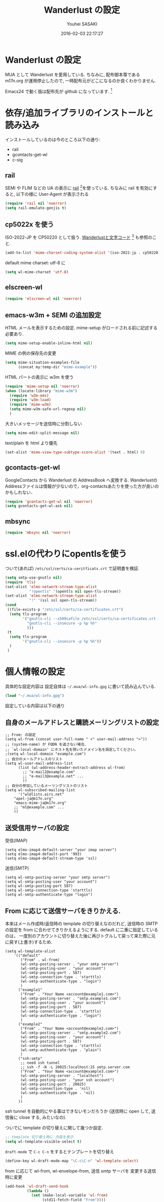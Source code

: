 # -*- mode: org; coding: utf-8-unix; indent-tabs-mode: nil -*-
#+TITLE: Wanderlust の設定
#+AUTHOR: Youhei SASAKI
#+EMAIL: uwabami@gfd-dennou.org
#+DATE: 2016-02-03 22:17:27
#+LANG: ja
#+LAYOUT: page
#+CATEGORIES: cc-env emacs
#+PERMALINK: cc-env/emacs/config/wl_config.html
* Wanderlust の設定
  MUA として Wanderlust を愛用している.
  ちなみに, 配布御本尊である m17n.org が運用停止したので,
  一時配布元がどこになるのか良くわかりません.

  Emacs24 で動く版は配布先が github になっています. [fn:1]
* 依存/追加ライブラリのインストールと読み込み
  インストールしているのは今のところ以下の通り:
  - rail
  - gcontacts-get-wl
  - c-sig
** rail
   SEMI や FLIM などの UA の表示に [[http://uwabami.github.com/rail/][rail]] [fn:2]を使っている.
   ちなみに rail を有効にすると, 以下の様に User-Agent が表示される
   #+ATTR_HTML: with="50%"
   [[file:https:/raw.github.com/uwabami/rail/gh-pages/images/wanderlust_with_or_without_rail.png]]
   #+BEGIN_SRC emacs-lisp
     (require 'rail nil 'noerror)
     (setq rail-emulate-genjis t)
   #+END_SRC
** cp5022x を使う
   ISO-2022-JP を CP50220 として扱う.
   [[http://d.hatena.ne.jp/kiwanami/20091103/1257243524][Wanderlustと文字コード]] [fn:3] も参照のこと.
   #+BEGIN_SRC emacs-lisp
     (add-to-list 'mime-charset-coding-system-alist '(iso-2022-jp . cp50220))
   #+END_SRC
   default mime charset: utf-8 に
   #+BEGIN_SRC emacs-lisp
     (setq wl-mime-charset 'utf-8)
   #+END_SRC
** elscreen-wl
   #+BEGIN_SRC emacs-lisp
   (require 'elscreen-wl nil 'noerror)
   #+END_SRC
** emacs-w3m + SEMI の追加設定
   HTML メールを表示するための設定.
   mime-setup がロードされる前に記述する必要あり.
   #+BEGIN_SRC emacs-lisp
     (setq mime-setup-enable-inline-html nil)
   #+END_SRC
   MIME の例の保存先の変更
   #+BEGIN_SRC emacs-lisp
      (setq mime-situation-examples-file
            (concat my:temp-dir "mime-example"))
   #+END_SRC
   HTML パートの表示に w3m を使う
   #+BEGIN_SRC emacs-lisp
     (require 'mime-setup nil 'noerror)
     (when (locate-library "mime-w3m")
       (require 'w3m-ems)
       (require 'w3m-load)
       (require 'mime-w3m)
       (setq mime-w3m-safe-url-regexp nil)
       )
   #+END_SRC
   大きいメッセージを送信時に分割しない
   #+BEGIN_SRC emacs-lisp
     (setq mime-edit-split-message nil)
   #+END_SRC
   text/plain を html より優先
   #+BEGIN_SRC emacs-lisp
     (set-alist 'mime-view-type-subtype-score-alist '(text . html) 0)
   #+END_SRC
** gcontacts-get-wl
   GoogleContacts から Wanderlust の AddressBook へ変換する.
   WanderlustのAddressファイルは情報が少ないので，org-contactsあたりを使った方が良いのかもしれない．
   #+BEGIN_SRC emacs-lisp
     (require 'gcontacts-get-wl nil 'noerror)
     (setq gcontacts-get-wl-ask nil)
   #+END_SRC
** mbsync
   #+BEGIN_SRC emacs-lisp
   (require 'mbsync nil 'noerror)
   #+END_SRC
* ssl.elの代わりにopentlsを使う
  ついで(あれば) =/etc/ssl/certs/ca-ceritficats.crt= で証明書を検証.
  #+BEGIN_SRC emacs-lisp
    (setq smtp-use-gnutls nil)
    (require 'tls)
    (set-alist 'elmo-network-stream-type-alist
               "!opentls" '(opentls nil open-tls-stream))
    (set-alist 'elmo-network-stream-type-alist
               "!" '(ssl ssl open-tls-stream))
    (cond
     ((file-exists-p "/etc/ssl/certs/ca-certificates.crt")
      (setq tls-program
            '("gnutls-cli --x509cafile /etc/ssl/certs/ca-certificates.crt -p %p %h"
              "gnutls-cli --insecure -p %p %h"
              )))
     (t
      (setq tls-program
            '("gnutls-cli --insecure -p %p %h"))
      )
     )
  #+END_SRC
* 個人情報の設定
  具体的な設定内容は
  設定自体は =~/.mua/wl-info.gpg= に書いて読み込んでいる.
   #+BEGIN_SRC emacs-lisp
     (load "~/.mua/wl-info.gpg")
   #+END_SRC
  設定している内容は以下の通り
** 自身のメールアドレスと購読メーリングリストの設定
  #+BEGIN_EXAMPLE
    ;; From: の設定
    (setq wl-from (concat user-full-name " <" user-mail-address ">"))
    ;; (system-name) が FQDN を返さない場合、
    ;; `wl-local-domain' にホスト名を除いたドメイン名を設定してください。
    ;(setq wl-local-domain "example.com")
    ;; 自分のメールアドレスのリスト
    (setq wl-user-mail-address-list
          (list (wl-address-header-extract-address wl-from)
            ;; "e-mail2@example.com"
            ;; "e-mail3@example.net" ...
            ))
    ;; 自分の参加しているメーリングリストのリスト
    (setq wl-subscribed-mailing-list
          '("wl@lists.airs.net"
        "apel-ja@m17n.org"
        "emacs-mime-ja@m17n.org"
        ;; "ml@example.com" ...
        ))
  #+END_EXAMPLE
** 送受信用サーバの設定
   受信(IMAP)
   #+BEGIN_EXAMPLE
     (setq elmo-imap4-default-server "your imap server")
     (setq elmo-imap4-default-port '993)
     (setq elmo-imap4-default-stream-type 'ssl)
   #+END_EXAMPLE
   送信(SMTP)
   #+BEGIN_EXAMPLE
     (setq wl-smtp-posting-server "your smtp server")
     (setq wl-smtp-posting-user "your account")
     (setq wl-smtp-posting-port 587)
     (setq wl-smtp-connection-type 'starttls)
     (setq wl-smtp-authenticate-type "login")
   #+END_EXAMPLE
** From に応じて送信サーバをきりかえる.
   本来はメール作成時/返信時の template の切り替えなのだれど,
   送信時の SMTP の設定を from に合わせてきりかえるようにする.
   default に二重に指定しているのは，
   一度別のアカウントに切り替えた後に再びトグルして戻って来た際に元に戻す(上書き)するため.
   #+BEGIN_EXAMPLE
     (setq wl-template-alist
         '(("default"
            ("From" . wl-from)
            (wl-smtp-posting-server . "your smtp server")
            (wl-smtp-posting-user . "your account")
            (wl-smtp-posting-port . 587)
            (wl-smtp-connection-type . 'starttls)
            (wl-smtp-authenticate-type . "login")
            )
           ("example1"
            ("From" . "Your Name <account@example1.com>")
            (wl-smtp-posting-server . "smtp.example1.com")
            (wl-smtp-posting-user . "your account")
            (wl-smtp-posting-port . 587)
            (wl-smtp-connection-type . 'starttls)
            (wl-smtp-authenticate-type . "login")
            )
           ("example2"
            ("From" . "Your Name <account@example2.com>")
            (wl-smtp-posting-server . "smtp.example2.com")
            (wl-smtp-posting-user . "your account")
            (wl-smtp-posting-port . 587)
            (wl-smtp-connection-type . 'starttls)
            (wl-smtp-authenticate-type . "plain")
            )
           ("ssh:smtp"
            ;; need ssh tunnel
            ;; ssh -f -N -L 20025:localhost:25 smtp.server.com
            ("From" . "Your Name <account@example3.com>")
            (wl-smtp-posting-server . "localhost")
            (wl-smtp-posting-user . "your ssh account")
            (wl-smtp-posting-port . 20025)
            (wl-smtp-connection-type . 'nil)
            (wl-smtp-authenticate-type . 'nil)
            )
           ))
   #+END_EXAMPLE
   ssh tunnel を自動的にやる事はできないモンだろうか
   (送信時に open して, 送信後に close する, みたいなの).

   ついでに template の切り替えに関して幾つか設定.
    #+BEGIN_SRC emacs-lisp
     ;; template 切り替え時に 内容を表示
     (setq wl-template-visible-select t)
    #+END_SRC
    =draft-mode= で =C-c C-n= をするとテンプレートを切り替え
    #+BEGIN_SRC emacs-lisp
     (define-key wl-draft-mode-map "\C-c\C-n" 'wl-template-select)
    #+END_SRC
    from に応じて wl-from, wl-envelope-from, 送信 smtp サーバを
    変更する送信時に変更
   #+BEGIN_SRC emacs-lisp
     (add-hook 'wl-draft-send-hook
               (lambda ()
                 (set (make-local-variable 'wl-from)
                      (std11-fetch-field "From"))))
     ;; 送信時に自動的に wl-draft-config-alist を適用しない
     (remove-hook 'wl-draft-send-hook 'wl-draft-config-exec)
   #+END_SRC
* 基本設定
** imap 関連
   デフォルトの認証設定
   フォルダ名は UTF-7 でエンコードされているので,
   表示する際にこれをデコードする
   #+BEGIN_SRC emacs-lisp
      (setq elmo-imap4-use-modified-utf7 t)
   #+END_SRC
** フォルダの位置の default からの変更
   =~/Maildir/= もしくは =~/.mua/= 以下に集約している
   local の Mail folder の位置
   #+BEGIN_SRC emacs-lisp
     (setq elmo-maildir-folder-path "~/Maildir/.elmo"
           elmo-localdir-folder-path "~/Maildir/.elmo/local")
   #+END_SRC
   local フォルダの設定:
   =.lost+found= は =elmo-maildir-folder-path= からの相対パスになっていることに注意
   #+BEGIN_SRC emacs-lisp
     (setq elmo-lost+found-folder ".lost+found")
     (setq wl-queue-folder "+queue")
   #+END_SRC
   folders の位置の変更
   =~/.mua/wl-folders.gpg= に変更
   #+BEGIN_SRC emacs-lisp
     (setq wl-folders-file "~/.mua/wl-folders.gpg")
   #+END_SRC
   Drafts, Trash の置き場所
   #+BEGIN_SRC emacs-lisp
     (setq wl-draft-folder "+Drafts")
     (setq wl-trash-folder "+Trash")
     (setq elmo-lost+found-folder "+lost+found")
     (setq wl-temporary-file-directory "~/Downloads/")
   #+END_SRC
   アドレス帳 -> gcontacts-get-wlを使う
   #+BEGIN_SRC emacs-lisp
     (setq wl-use-petname t)
     (setq wl-address-file   "~/.mua/Address.wl")
     ;; (when (locate-library "eweouz")
     ;;   (progn
     ;;     (require 'eweouz)
     ;;     (add-hook 'wl-hook 'eweouz-insinuate-wl)))
   #+END_SRC
   LDAP サーバからアドレスを引くことも可能.
   以前は GCALDaemon を使って local に ldap サーバを上げていたのだけれども,
   Google Contacts の API が変わったらしく
   GCALDaemon で LDAP サーバは使えなくなったのでコメントアウト.
   #+BEGIN_SRC emacs-lisp
     ;; ;; ldap からアドレスを引く設定
     ;; (setq wl-use-ldap t)
     ;; (setq wl-ldap-server "localhost")
     ;; (setq wl-ldap-port "636")
     ;; (setq wl-ldap-base "dc=math,dc=kyoto-u,dc=ac,dc=jp")
   #+END_SRC
   パスワードの保存先
   #+BEGIN_SRC emacs-lisp
    (setq elmo-passwd-alist-file-name "~/.mua/wl-passwd.gpg")
   #+END_SRC
** フォルダ編集時に backup を作成しない.
   #+BEGIN_SRC emacs-lisp
   (setq wl-fldmgr-make-backup nil)
   #+END_SRC
** FCC, BCC の設定
   #+BEGIN_SRC emacs-lisp
     (setq wl-fcc "%Sent")
   #+END_SRC
   fcc を既読にする場合は以下．=wl-fcc= が nil の場合には意味は無い
   #+BEGIN_SRC emacs-lisp
      (setq wl-fcc-force-as-read t)
   #+END_SRC
   bcc は常に自身に.
    #+BEGIN_SRC emacs-lisp
      (setq wl-bcc (concat user-mail-address))
    #+END_SRC
** 起動時に =%INBOX= のみをチェック
   #+BEGIN_SRC emacs-lisp
      (setq wl-auto-check-folder-name "*%INBOX,%kusm.INBOX,%docomo.INBOX,%[Gmail].INBOX,%kuins.INBOX")
   #+END_SRC
** フォルダ選択時の初期設定
   imap の namespace を毎度入力するのが面倒なので，これを追加しておく.
   #+BEGIN_SRC emacs-lisp
     (setq wl-default-spec "%")
   #+END_SRC
** confirm 関連の設定
   スキャン時の問い合わせの無効化.
   ちなみ
   confirm を nil にしても 問い合わせが無いだけで
   threshold は効くので, 明示的に nil に.
   #+BEGIN_SRC emacs-lisp
     (setq elmo-folder-update-confirm nil)
     (setq elmo-folder-update-threshold nil)
     (setq elmo-message-fetch-confirm nil)
     (setq elmo-message-fetch-threshold nil)
     (setq wl-prefetch-confirm nil)
     (setq wl-prefetch-threshold nil)
   #+END_SRC
   終了時に確認しない
   #+BEGIN_SRC emacs-lisp
      (setq wl-interactive-exit nil)
   #+END_SRC
   送信時は確認する
   #+BEGIN_SRC emacs-lisp
      (setq wl-interactive-send t)
   #+END_SRC
** misc.
   スレッドは常に閉じる
   #+BEGIN_SRC emacs-lisp
     (setq wl-thread-insert-opened nil)
   #+END_SRC
   3 pain 表示 -> 使わない
   #+BEGIN_SRC emacs-lisp
      (setq wl-stay-folder-window nil)
   #+END_SRC
   未読を優先的に読む
   #+BEGIN_SRC emacs-lisp
     (setq wl-summary-move-order 'unread)
   #+END_SRC
   改ページ無視
   #+BEGIN_SRC emacs-lisp
   (setq wl-break-pages nil)
   #+END_SRC
   icon を使わない → GUI でもメニュー表示してないし, 体感的には遅くなる
   #+BEGIN_SRC emacs-lisp
     (setq wl-highlight-folder-with-icon nil)
   #+END_SRC
** 折り返しの設定
   message は折り返す.
   #+BEGIN_SRC emacs-lisp
     (setq wl-message-truncate-lines nil)
   #+END_SRC
   draft も折り返す
   #+BEGIN_SRC emacs-lisp
     (setq wl-draft-truncate-lines nil)
   #+END_SRC
* キーバインド関連
  =<f2>= で Addrbook の更新
  #+BEGIN_SRC emacs-lisp
    ;; (global-set-key [f2] 'gcontacts-update-wl-address)
  #+END_SRC
  =C-c C-j= を browse-url に明け渡す
  #+BEGIN_SRC emacs-lisp
     (define-key wl-draft-mode-map "\C-c\C-j" 'browse-url-at-point)
  #+END_SRC
  =M-u= で unread にする
  #+BEGIN_SRC emacs-lisp
     (define-key wl-summary-mode-map "\M-u" 'wl-summary-mark-as-unread)
  #+END_SRC
  =i= で sync <- Mew 風
  #+BEGIN_SRC emacs-lisp
     (define-key wl-summary-mode-map "i" 'wl-summary-sync-update)
  #+END_SRC
  =C-o= は tabbar で使う auto-refile は =M-o= で (Mew 風)
  #+BEGIN_SRC emacs-lisp
     (define-key wl-summary-mode-map "\C-o" nil )
  #+END_SRC
  =M-o= で =auto-refile=
  #+BEGIN_SRC emacs-lisp
     (define-key wl-summary-mode-map "\M-o" 'wl-summary-auto-refile)
  #+END_SRC
* flag とフォルダを行き来する関数の追加
  "=" でフラグ付きフォルダと
  実際にメッセージのあるフォルダを行き来する.
  Gmail の「スター付き」フォルダでも有効
  #+BEGIN_SRC emacs-lisp
    (require 'elmo nil 'noerror)
    (defun my:wl-summary-jump-to-referer-message ()
      (interactive)
      (when (wl-summary-message-number)
        (if (eq (elmo-folder-type-internal wl-summary-buffer-elmo-folder) 'flag)
            (progn
              (let* ((referer (elmo-flag-folder-referrer
                               wl-summary-buffer-elmo-folder
                               (wl-summary-message-number)))
                     (folder (if (> (length referer) 1)
                                 (completing-read
                                  (format "Jump to (%s): " (car (car referer)))
                                  referer
                                  nil t nil nil (car (car referer)))
                               (car (car referer)))))
                (wl-summary-goto-folder-subr folder 'no-sync nil nil t)
                (wl-summary-jump-to-msg (cdr (assoc folder referer)))))
          (when (eq (elmo-folder-type wl-summary-last-visited-folder) 'internal)
            (wl-summary-goto-last-visited-folder)))))
    (define-key wl-summary-mode-map "=" 'my:wl-summary-jump-to-referer-message)
  #+END_SRC
* summary-mode の表示のカスタマイズ
** 自分が差出人である mail は To:某 と表示
   #+BEGIN_SRC emacs-lisp
   (setq wl-summary-showto-folder-regexp ".*")
   (setq wl-summary-from-function 'wl-summary-default-from)
   #+END_SRC
** サマリ行の表示関連
   サマリ行のフォーマット指定
   #+BEGIN_SRC emacs-lisp
     (setq wl-summary-line-format
        "%T%P%1@%1>%Y/%M/%D %21(%t%[%19(%c %f%)%]%) %#%~%s")
   #+END_SRC
   サマリ表示は切り詰めない
   #+BEGIN_SRC emacs-lisp
     (setq wl-subject-length-limit t)
   #+END_SRC
   スレッドの幅の指定
   #+BEGIN_SRC emacs-lisp
     (setq wl-thread-indent-level 2)
     (setq wl-thread-have-younger-brother-str "+"
           wl-thread-youngest-child-str "+"
           wl-thread-vertical-str "|"
           wl-thread-horizontal-str "-"
           wl-thread-space-str " ")
   #+END_SRC
   以下の二つの設定を有効にするには
   =elmo-msgdb-extra-fields= を設定する必要がある.
   この変数は振り分け判定にも使用するのでそこで設定している
** Gmail 風に, 自分宛のメールに ">" をつけて表示する
   元ネタ [fn:4]: [[http://d.hatena.ne.jp/khiker/20080206/wanderlust]]
   #+BEGIN_SRC emacs-lisp
     (setq wl-user-mail-address-regexp
           "^uwabami.*\\|^sasakyh.*")
     ;; 一覧表示での置き換え規則に追加
     (defun my:wl-summary-line-for-me ()
       (if (catch 'found
             (let ((to (elmo-message-entity-field wl-message-entity 'to))
                   (cc (elmo-message-entity-field wl-message-entity 'cc)))
               (when (or (stringp to) cc)
                 (setq to
                       (append (if (stringp to) (list to) to)
                               (when cc
                                 (if (stringp cc) (list cc) cc)))))
               (dolist (i to)
                 (when (wl-address-user-mail-address-p (eword-decode-string i))
                   (throw 'found t)))))
           ">"
         ""))
     ;; > を summary-line-format に追加
     (setq wl-summary-line-format-spec-alist
           (append wl-summary-line-format-spec-alist
                   '((?> (my:wl-summary-line-for-me)))))
   #+END_SRC
** 添付ファイルがあったら, サマリ行に "@" を付ける
   #+BEGIN_SRC emacs-lisp
     (setq wl-summary-line-format-spec-alist
           (append wl-summary-line-format-spec-alist
                   '((?@ (wl-summary-line-attached)))))
   #+END_SRC
** クォートされた文字列もデコードする
   #+BEGIN_SRC emacs-lisp
     (setq mime-header-lexical-analyzer
           '(
             ;; eword-analyze-quoted-string
             eword-analyze-domain-literal
             eword-analyze-comment
             eword-analyze-spaces
             eword-analyze-special
             eword-analyze-encoded-word
             eword-analyze-atom))
   #+END_SRC
** Subject が変わったらスレッドを切る
   #+BEGIN_SRC emacs-lisp
     (setq wl-summary-divide-thread-when-subject-changed nil)
   #+END_SRC
** Subject での Tab や複数スペースを無視
   #+BEGIN_SRC emacs-lisp
     (defadvice std11-unfold-string (after simply activate)
       (setq ad-return-value
             (elmo-replace-in-string ad-return-value "[ \t]+" " ")))
   #+END_SRC
** 重複メッセージを非表示に
   フォルダ内の Message-ID が同じメールを非表示にする
   #+BEGIN_SRC emacs-lisp
     (setq wl-folder-process-duplicates-alist
           '(
             (".*" . hide)
             ))
   #+END_SRC
** sort 順 [0/1]
   #+BEGIN_SRC emacs-lisp
     (defun wl-summary-overview-entity-compare-by-reply-date (a b)
       "Compare entity A and B by latest date of replies."
       (let ((fx
              #'(lambda (x)
                  (let* ((number (elmo-message-entity-number x))
                         (list (cons number
                                     (wl-thread-entity-get-descendant
                                      (wl-thread-get-entity number))))
                         max time)
                    (while list
                      (when (condition-case nil
                                (elmo-time-less-p
                                 max
                                 (setq time
                                       (elmo-message-entity-field
                                        (elmo-message-entity
                                         wl-summary-buffer-elmo-folder (car list))
                                        'date)))
                              (error nil))
                        (setq max time))
                      (setq list (cdr list)))
                    max))))
         (condition-case nil
             (elmo-time-less-p (funcall fx a) (funcall fx b))
           (error nil))))
     (add-to-list 'wl-summary-sort-specs 'reply-date)
     (setq wl-summary-default-sort-spec 'reply-date)
     ;; (add-to-list 'wl-summary-sort-specs 'rdate)
   #+END_SRC
   - [ ] ファイルの番号をそのままソートする方が高速だが, それで幸せになれるか?
* 振り分け設定
  =$= 以外を振り分け対象に
  #+BEGIN_SRC emacs-lisp
   (setq wl-summary-auto-refile-skip-marks '("$"))
  #+END_SRC
** 振り分け判定に使用するヘッダ
   添付の有無の表示にも使うので =Content-Type= も登録.
   あと =Delivered-To= はメールの検索の時に結構重宝している.
   #+BEGIN_SRC emacs-lisp
     (setq elmo-msgdb-extra-fields
           '(
             "List-Post"
             "List-Id"
             "List-ID"
             "Resent-CC"
             "Mailing-List"
             "X-Mailing-List"
             "X-ML-Address"
             "X-ML-Name"
             "X-ML-To"
             "Delivered-To"
             "Content-Type" ;; 添付の有無の表示の為に追加
             "X-Google-Appengine-App-Id";; GAEの送信するメールの振り分け用
             "To"
             "Cc"
             "From"
             "Subject"
             "Reply-To"
             ))
   #+END_SRC
* 日本語添付ファイル名のデコード
  日本語の添付ファイルに関しては, いまだにうまくいかない時がある.
  #+BEGIN_SRC emacs-lisp
    (defvar my-mime-filename-coding-system-for-decode
      '(iso-2022-jp japanese-shift-jis japanese-iso-8bit))
    (defun my-mime-decode-filename (filename)
      (let ((filename (if (string-match "\n\t*" filename)
                          (replace-match "" nil nil filename)
                        filename))
            (rest (eword-decode-string filename)))
        (or (when (and my-mime-filename-coding-system-for-decode
                       (string= rest filename))
              (let ((dcs (mapcar (function coding-system-base)
                                 (detect-coding-string filename))))
                (unless (memq 'emacs-mule dcs)
                  (let ((pcs my-mime-filename-coding-system-for-decode))
                    (while pcs
                      (if (memq (coding-system-base (car pcs)) dcs)
                          (setq rest (decode-coding-string filename (car pcs))
                                pcs nil)
                        (setq pcs (cdr pcs))))))))
            rest)))
    (eval-after-load "mime"
      '(defadvice mime-entity-filename
         (after eword-decode-for-broken-MUA activate)
         "Decode encoded file name for BROKEN MUA."
         (when (stringp ad-return-value)
           (setq ad-return-value (my-mime-decode-filename ad-return-value)))))
    (require 'std11 nil 'noerror)
    (eval-after-load "std11"
      '(defadvice std11-wrap-as-quoted-string
         (before encode-string activate)
         "Encode a string."
         (require 'eword-encode)
         (ad-set-arg 0 (eword-encode-string (ad-get-arg 0)))))
    ;; 二重エスケープを回避
    (defun shell-quote-argument (file) file)
  #+END_SRC
* 添付ファイルの扱い
  =/etc/mailcap= と =~/.mailcap= の二つに
  同じエントリがあると, 動作が微妙になるらしい [fn:6] .
  ここでは =~/.mailcap= だけを見にいくように
  #+BEGIN_SRC emacs-lisp
    (setq mime-view-mailcap-files '("~/.mailcap"))
    (setq mime-play-find-every-situations nil
          mime-play-delete-file-immediately nil
          process-connection-type nil)
    ;; (defvar my:mime-preview-play-current-entity-appname "xdg-open"
    ;;   "meadow なら fiber, mac なら open, linux なら xdg-open")
    ;; (unless (functionp #'mime-preview-play-current-entity-orig)
    ;;   (fset #'mime-preview-play-current-entity-orig
    ;;         (symbol-function #'mime-preview-play-current-entity)))
    ;; (setq mime-play-delete-file-immediately nil)
    ;; (defun mime-preview-play-current-entity (&optional ignore-examples mode)
    ;;   (interactive "P")
    ;;   (if (and mode (not (equal mode "play")))
    ;;       (mime-preview-play-current-entity-orig ignore-examples mode)
    ;;     (let* ((entity (get-text-property (point) 'mime-view-entity))
    ;;            (name (mime-entity-safe-filename entity))
    ;;            (filename (expand-file-name (if (and name (not (string= name "")))
    ;;                                            name
    ;;                                          (make-temp-name "EMI"))
    ;;                                        (make-temp-file "EMI" 'directory))))
    ;;       (mime-write-entity-content entity filename)
    ;;       (message "External method is starting...")
    ;;       (let* ((process-name
    ;;               (concat my:mime-preview-play-current-entity-appname " " filename))
    ;;              (process
    ;;               (start-process process-name
    ;;                              mime-echo-buffer-name
    ;;                              my:mime-preview-play-current-entity-appname
    ;;                              filename)))
    ;;         (set-alist 'mime-mailcap-method-filename-alist process filename)
    ;;         (set-process-sentinel process 'mime-mailcap-method-sentinel)))))
  #+END_SRC
  ちなみに
  =~/.mailcap= 自体は
  #+BEGIN_EXAMPLE
  applications/*; xdg-open %s;
  image/*; xdg-open %s;
  video/*; xdg-open %s;
  #+END_EXAMPLE
  として xdg-open に丸投げ.
* メッセージ表示
** いったん全て非表示に
   #+BEGIN_SRC emacs-lisp
     (setq wl-message-ignored-field-list '("^.*:"))
   #+END_SRC
** 見たいヘッダだけ表示
   #+BEGIN_SRC emacs-lisp
     (setq wl-message-visible-field-list
           '("^Subject:"
             "^From:"
             "^To:"
             "^Cc:"
             "^Date:"
             "^Message-ID:"
             ))
   #+END_SRC
** 表示順の変更 → Mew 風
   #+BEGIN_SRC emacs-lisp
     (setq wl-message-sort-field-list
           '("^Subject:"
             "^From:"
             "^To:"
             "^Cc:"
             "^Date:"
             "^Message-ID:"
             ))
   #+END_SRC
** mime の画像表示の切り替え
   =M-T= でトグル
   #+BEGIN_SRC emacs-lisp
     (defun wl-summary-w3m-safe-toggle-inline-images (&optional arg)
       "Toggle displaying of all images in the message buffer.
     If the prefix arg is given, all images are considered to be safe."
       (interactive "P")
       (with-current-buffer wl-message-buffer
         (w3m-toggle-inline-images arg)))
     (eval-after-load "wl-summary"
       '(define-key wl-summary-mode-map
          "\M-T" 'wl-summary-w3m-safe-toggle-inline-images))
   #+END_SRC
* 返信設定
  自分宛のメールに返信する場合は =To:=, =Cc:= から自分のアドレスを削除
  #+BEGIN_SRC emacs-lisp
    (setq wl-draft-always-delete-myself t)
  #+END_SRC
  "a" (without-argument)では =Reply-To:= や =From:= などで
  指定された唯一人または唯一つの投稿先に返信.
  また, =X-ML-Name:= と =Reply-To:= がついているなら =Reply-To:= 宛に返信
  #+BEGIN_SRC emacs-lisp
    (setq wl-draft-reply-without-argument-list
          '((("X-ML-Name" "Reply-To") . (("Reply-To") nil nil))
            ("X-ML-Name" . (("To" "Cc") nil nil))
            ("Followup-To" . (nil nil ("Followup-To")))
            ("Newsgroups" . (nil nil ("Newsgroups")))
            ("Reply-To" . (("Reply-To") nil nil))
            ("Mail-Reply-To" . (("Mail-Reply-To") nil nil))
            ("From" . (("From") nil nil))))
  #+END_SRC
  =C-u a= (with-argument)であれば関係する全ての人・投稿先に返信
  #+BEGIN_SRC emacs-lisp
    (setq wl-draft-reply-with-argument-list
          '(("Followup-To" . (("From") nil ("Followup-To")))
            ("Newsgroups" . (("From") nil ("Newsgroups")))
            ("Mail-Followup-To" . (("Mail-Followup-To") nil ("Newsgroups")))
            ("From" . (("From") ("To" "Cc") ("Newsgroups")))))
  #+END_SRC
  サマリ表示には petname を使うが, 引用には使わない
  #+BEGIN_SRC emacs-lisp
  (setq wl-default-draft-cite-decorate-author nil)
  #+END_SRC
** c-sig
   署名の選択に c-sig を使用している.
   設定は以下の通り. Mew 風に =C-c <tab>= で signature を挿入するようにしている
   #+BEGIN_SRC emacs-lisp
     (require 'c-sig nil 'noerror)
     (setq sig-insert-end t)
     (setq sig-save-to-sig-name-alist nil)
     (setq message-signature-file nil)
     ;; Mew 風に \C-c \t で c-sig -> signature 挿入
     (define-key wl-draft-mode-map "\C-c\t" 'insert-signature-eref)
     (add-hook 'wl-draft-mode-hook
               '(lambda ()
                  (define-key (current-local-map) "\C-c\C-w"
                    'insert-signature-eref)))
   #+END_SRC
* Face の設定
** Face の追加
  デフォルトより細かく指定するために幾つかの face 定義を追加.
  #+BEGIN_SRC emacs-lisp
    (setq wl-highlight-message-header-alist
          '(("Subject[ \t]*:"
             . wl-highlight-message-subject-header-contents)
            ("From[ \t]*:"
             . wl-highlight-message-from-header-contents)
            ("Date[ \t]*:"
             . wl-highlight-message-date-header-contents)
            ("\\(.*To\\|Cc\\|Newsgroups\\)[ \t]*:"
             . wl-highlight-message-important-header-contents)
            ("\\(User-Agent\\|X-Mailer\\|X-Newsreader\\)[ \t]*:" .
             wl-highlight-message-unimportant-header-contents)
            ))
    (defun my:wl-set-face (face spec)
      (make-face face)
      (cond ((fboundp 'face-spec-set)
             (face-spec-set face spec))
            (t
             (wl-declare-face face spec))))
    ;; (my:wl-set-face 'wl-highlight-folder-closed-face                  '((t (:foreground "#4cff4c" :bold nil :italic nil :weight normal ))))
    (my:wl-set-face 'wl-highlight-folder-few-face                     '((t (:foreground "#FF4C4C" :bold t :italic nil :weight normal ))))
    ;; (my:wl-set-face 'wl-highlight-folder-killed-face                  '((t (:foreground ,my:h:black :bold nil :italic nil :weight normal ))))
    ;; (my:wl-set-face 'wl-highlight-folder-many-face                    '((t (:foreground ,my:h:magenta :bold nil :italic nil :weight normal ))))
    ;; (my:wl-set-face 'wl-highlight-folder-opened-face                  '((t (:foreground "#4cffff" :bold nil :italic nil :weight normal ))))
    ;; (my:wl-set-face 'wl-highlight-folder-path-face                    '((t (:underline t :bold nil :italic nil :weight normal ))))
    ;; (my:wl-set-face 'wl-highlight-folder-unknown-face                 '((t (:foreground "#4cffff" :bold nil :italic nil :weight normal ))))
    ;; (my:wl-set-face 'wl-highlight-folder-unread-face                  '((t (:foreground ,my:n:blue :bold nil :italic nil :weight normal ))))
    (my:wl-set-face 'wl-highlight-folder-zero-face                    '((t (:foreground "#F6F3E8" :bold nil :italic nil :weight normal ))))
    ;; (my:wl-set-face 'wl-highlight-header-separator-face               '((t (:inherit highlight :bold t ))))
    ;; (my:wl-set-face 'wl-highlight-message-citation-header             '((t (:foreground ,my:h:green :bold nil :italic nil ))))
    ;; (my:wl-set-face 'wl-highlight-message-cited-text-1                '((t (:foreground ,my:h:green :bold nil :italic nil ))))
    ;; (my:wl-set-face 'wl-highlight-message-cited-text-10               '((t (:foreground "#4cffff" :bold nil :italic nil ))))
    ;; (my:wl-set-face 'wl-highlight-message-cited-text-11               '((t (:foreground "#ff4cff" :bold nil :italic nil ))))
    ;; (my:wl-set-face 'wl-highlight-message-cited-text-12               '((t (:foreground "#ff4c4c" :bold nil :italic nil ))))
    ;; (my:wl-set-face 'wl-highlight-message-cited-text-2                '((t (:foreground ,my:h:yellow :bold nil :italic nil ))))
    ;; (my:wl-set-face 'wl-highlight-message-cited-text-3                '((t (:foreground ,my:h:blue  :bold nil :italic nil ))))
    ;; (my:wl-set-face 'wl-highlight-message-cited-text-4                '((t (:foreground ,my:h:cyan :bold nil :italic nil ))))
    ;; (my:wl-set-face 'wl-highlight-message-cited-text-5                '((t (:foreground ,my:h:magenta :bold nil :italic nil ))))
    ;; (my:wl-set-face 'wl-highlight-message-cited-text-6                '((t (:foreground ,my:h:red :bold nil :italic nil ))))
    ;; (my:wl-set-face 'wl-highlight-message-cited-text-7                '((t (:foreground "#4cff4c" :bold nil :italic nil ))))
    ;; (my:wl-set-face 'wl-highlight-message-cited-text-8                '((t (:foreground "#fff4c" :bold nil :italic nil ))))
    ;; (my:wl-set-face 'wl-highlight-message-cited-text-9                '((t (:foreground ,my:n:blue :bold nil :italic nil ))))
    (my:wl-set-face 'wl-highlight-message-date-header-contents        '((t (:foreground "#4CFF4C" :bold t :italic nil ))))
    (my:wl-set-face 'wl-highlight-message-header-contents             '((t (:foreground "#aaaaaa" :bold nil :italic nil ))))
    (my:wl-set-face 'wl-highlight-message-headers                     '((t (:foreground "#4CFFFF" :bold t :italic nil ))))
    (my:wl-set-face 'wl-highlight-message-important-header-contents2  '((t (:foreground "#4CFF4C" :bold nil :italic nil ))))
    (my:wl-set-face 'wl-highlight-message-signature                   '((t (:foreground "#aaaaaa" :bold nil :italic nil ))))
    (my:wl-set-face 'wl-highlight-message-important-header-contents   '((t (:foreground "#FF4CFF" :bold t :italic nil ))))
    (my:wl-set-face 'wl-highlight-message-subject-header-contents     '((t (:foreground "#FF4C4C" :bold t :italic nil ))))
    (my:wl-set-face 'wl-highlight-message-from-header-contents        '((t (:foreground "#FFFF4C" :bold t :italic nil ))))
    (my:wl-set-face 'wl-highlight-message-unimportant-header-contents '((t (:foreground "#aaaaaa" :bold nil :italic nil ))))
    (my:wl-set-face 'wl-highlight-summary-answered-face               '((t (:foreground "#4CFF4C" :bold nil :italic nil :weight normal ))))
    ;; (my:wl-set-face 'wl-highlight-summary-copied-face                 '((t (:foreground "#4CFFFF" :bold nil :italic nil :weight normal ))))
    ;; (my:wl-set-face 'wl-highlight-summary-deleted-face                '((t (:foreground ,my:h:black :bold nil :italic nil :weight normal ))))
    ;; (my:wl-set-face 'wl-highlight-summary-displaying-face             '((t (:underline t :bold nil :italic nil :weight normal ))))
    ;; (my:wl-set-face 'wl-highlight-summary-disposed-face               '((t (:foreground "#aaaaaa" :bold nil :italic nil :weight normal ))))
    ;; (my:wl-set-face 'wl-highlight-summary-flagged-face                '((t (:foreground ,my:h:yellow :bold nil :italic nil :weight normal ))))
    ;; (my:wl-set-face 'wl-highlight-summary-forwarded-face              '((t (:foreground ,my:h:blue :bold nil :italic nil :weight normal ))))
    ;; (my:wl-set-face 'wl-highlight-summary-high-read-face              '((t (:foreground ,my:h:green :bold nil :italic nil :weight normal ))))
    ;; (my:wl-set-face 'wl-highlight-summary-high-unread-face            '((t (:foreground ,my:h:orange :bold nil :italic nil :weight normal ))))
    ;; (my:wl-set-face 'wl-highlight-summary-important-face              '((t (:foreground "#ffff4c" :bold nil :italic nil :weight normal ))))
    ;; (my:wl-set-face 'wl-highlight-summary-important-flag-face         '((t (:foreground "#ffff4c" :bold nil :italic nil :weight normal ))))
    ;; (my:wl-set-face 'wl-highlight-summary-killed-face                 '((t (:foreground ,my:h:black :bold nil :italic nil :weight normal ))))
    ;; (my:wl-set-face 'wl-highlight-summary-l:read-face                 '((t (:foreground "#4CFF4C" :bold nil :italic nil :weight normal ))))
    ;; (my:wl-set-face 'wl-highlight-summary-l:unread-face               '((t (:foreground ,my:h:lightb :bold nil :italic nil :weight normal ))))
    ;; (my:wl-set-face 'wl-highlight-summary-new-face                    '((t (:foreground "#ff4c4c" :bold nil :italic nil :weight normal ))))
    ;; (my:wl-set-face 'wl-highlight-summary-normal-face                 '((t (:foreground "#f6f3e8" :bold nil :italic nil :weight normal ))))
    ;; (my:wl-set-face 'wl-highlight-summary-prefetch-face               '((t (:foreground ,my:n:blue :bold nil :italic nil :weight normal ))))
    (my:wl-set-face 'wl-highlight-summary-refiled-face                '((t (:foreground "#7F7FFF" :bold nil :italic nil :weight normal ))))
    ;; (my:wl-set-face 'wl-highlight-summary-resend-face                 '((t (:foreground ,my:h:orange :bold nil :italic nil :weight normal ))))
    ;; (my:wl-set-face 'wl-highlight-summary-target-face                 '((t (:foreground "#4CFFFF" :bold nil :italic nil :weight normal ))))
    ;; (my:wl-set-face 'wl-highlight-summary-temp-face                   '((t (:foreground ,my:n:violet :bold nil :italic nil :weight normal ))))
    (my:wl-set-face 'wl-highlight-summary-thread-top-face             '((t (:foreground "#F6F3E8" :bold t :italic nil :weight normal ))))
    ;; (my:wl-set-face 'wl-highlight-summary-unread-face                 '((t (:foreground "#ff4c4c" :bold nil :italic nil :weight normal ))))
    ;; (my:wl-set-face 'wl-highlight-thread-indent-face                  '((t (:underline t :bold nil :italic nil :weight normal ))))
  #+END_SRC
* GPG 署名
  以前は mailcrypt を使っていたけれど,
  epa があるので主にキーバインドの設定のみ.
  =draft-mode= の文字コードをあらかじめ指定しておかないと,
  送信時に文字コードが変換されるので不正な署名となってしまう.

  もっとうまい方法/正攻法がありそうな気がするけれど,
  使えてるから, まあ良いかな, とか.
  #+BEGIN_SRC emacs-lisp
    (setq mime-pgp-verify-when-preview nil)

    (add-hook 'wl-draft-mode-hook
              '(lambda ()
                 (set-buffer-file-coding-system 'iso-2022-jp)
                 ))
    (defun my:epa-wl-decrypt-message ()
      (interactive)
      (save-window-excursion
        (wl-summary-jump-to-current-message)
        (wl-message-decrypt-pgp-nonmime)))
    (defun my:epa-wl-verify-message ()
      (interactive)
      (save-selected-window
        (wl-summary-jump-to-current-message)
        (wl-message-verify-pgp-nonmime)))

    (define-key wl-summary-mode-map "\C-c:d" 'my:epa-wl-decrypt-message)
    (define-key wl-summary-mode-map "\C-c:v" 'my:epa-wl-verify-message)
    (define-key wl-draft-mode-map "\C-c:s" 'epa-mail-sign)
    (define-key wl-draft-mode-map "\C-c:e" 'epa-mail-encrypt)
  #+END_SRC
* spam フィルタ
  サーバ側で bsfilter 通しているけど, 手元でも使うために
  #+BEGIN_SRC emacs-lisp
    ;; (require 'wl-spam)
    ;; (wl-spam-setup)
    ;; (setq elmo-spam-scheme 'bsfilter)
    ;; (setq elmo-spam-bsfilter-shell-program "/usr/bin/ruby1.8")
    ;; (setq wl-spam-folder "%kusm/Junk")
  #+END_SRC
* mhc
  メールからスケジュールを import する
  #+BEGIN_SRC emacs-lisp
    ;; (autoload 'mhc-mua-setup "mhc-mua")
    ;; (add-hook 'wl-init-hook 'mhc-mua-setup)
    ;; (setq mhc-summary-language 'japanese)
    ;; (setq mhc-start-day-of-week 0)
    ;; (setq mhc-use-wide-scope nil)
    ;; (setq mhc-summary-use-cw nil)
    ;; (mhc-mua-setup)
    ;; (setq mhc-default-category nil)
    ;; (setq mhc-category-face-alist
    ;;       '(
    ;;         ("Work"      . (nil  "#f6f3e8"  nil))      ;; お仕事一般
    ;;         ("Kusm"      . (nil  "#f6f3e8"  nil))         ;; 講議
    ;;         ("Private"   . (nil  "#f6f3e8"    nil))      ;; プライベート
    ;;         )
    ;;       )
  #+END_SRC
* 検索
  imap の検索か maildir-utils の検索か?
  #+BEGIN_SRC emacs-lisp
    (when (and (locate-library "elmo-search")
               (executable-find "mu"))
      '(progn
         (require 'elmo-search)
         (elmo-search-register-engine
          'mu 'local-file
          :prog "/usr/bin/mu" ;; or wherever you've installed it
          :args '("find" pattern "--fields" "l") :charset 'utf-8)
         (setq elmo-search-default-engine 'mu)
         ))
  #+END_SRC
** メールが多すぎると怒られるので.
   #+BEGIN_SRC emacs-lisp
     (setq elmo-multi-divide-number 2000000)
   #+END_SRC
* Footnotes

[fn:1] wanderlust - github : [[https://github.com/wanderlust/wanderlust]]

[fn:2] rail - github pages : [[http://uwabami.github.com/rail/]]

[fn:3] Wanderlustと文字コード : [[http://d.hatena.ne.jp/kiwanami/20091103/1257243524]]

[fn:4] Wanderlustで自分宛てのメールをGMailのように「>」で強調する : [[http://d.hatena.ne.jp/khiker/20080206/wanderlust]]

[fn:5] color-theme-darkpastel : [[https://github.com/uwabami/color-theme-darkpastel]]

[fn:6] [[http://comments.gmane.org/gmane.mail.wanderlust.general.japanese/8618]]
